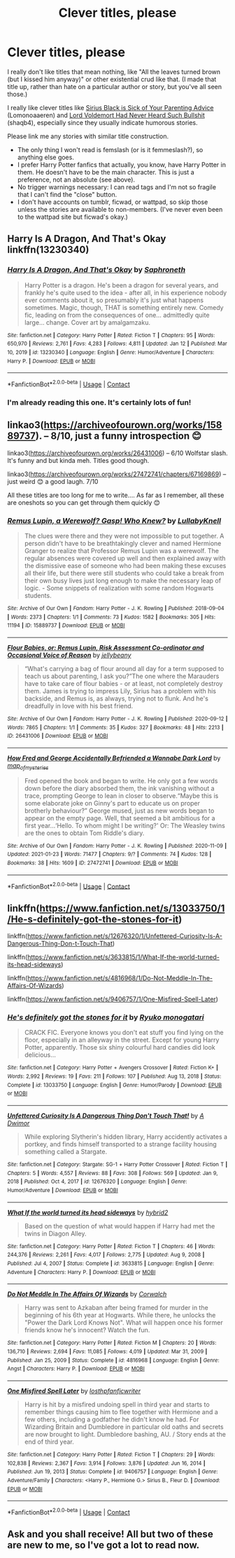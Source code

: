 #+TITLE: Clever titles, please

* Clever titles, please
:PROPERTIES:
:Author: JennaSayquah
:Score: 0
:DateUnix: 1611520546.0
:DateShort: 2021-Jan-25
:FlairText: Request
:END:
I really don't like titles that mean nothing, like "All the leaves turned brown (but I kissed him anyway)" or other existential crud like that. (I made that title up, rather than hate on a particular author or story, but you've all seen those.)

I really like clever titles like [[https://archiveofourown.org/works/16889169][Sirius Black is Sick of Your Parenting Advice]] (Lomonoaaeren) and [[https://archiveofourown.org/works/24357193][Lord Voldemort Had Never Heard Such Bullshit]] (shaqb4), especially since they usually indicate humorous stories.

Please link me any stories with similar title construction.

- The only thing I won't read is femslash (or is it femmeslash?), so anything else goes.
- I prefer Harry Potter fanfics that actually, you know, have Harry Potter in them. He doesn't have to be the main character. This is just a preference, not an absolute (see above).
- No trigger warnings necessary: I can read tags and I'm not so fragile that I can't find the "close" button.
- I don't have accounts on tumblr, ficwad, or wattpad, so skip those unless the stories are available to non-members. (I've never even been to the wattpad site but ficwad's okay.)


** Harry Is A Dragon, And That's Okay linkffn(13230340)
:PROPERTIES:
:Author: pm-me-your-nenen
:Score: 2
:DateUnix: 1611525831.0
:DateShort: 2021-Jan-25
:END:

*** [[https://www.fanfiction.net/s/13230340/1/][*/Harry Is A Dragon, And That's Okay/*]] by [[https://www.fanfiction.net/u/2996114/Saphroneth][/Saphroneth/]]

#+begin_quote
  Harry Potter is a dragon. He's been a dragon for several years, and frankly he's quite used to the idea - after all, in his experience nobody ever comments about it, so presumably it's just what happens sometimes. Magic, though, THAT is something entirely new. Comedy fic, leading on from the consequences of one... admittedly quite large... change. Cover art by amalgamzaku.
#+end_quote

^{/Site/:} ^{fanfiction.net} ^{*|*} ^{/Category/:} ^{Harry} ^{Potter} ^{*|*} ^{/Rated/:} ^{Fiction} ^{T} ^{*|*} ^{/Chapters/:} ^{95} ^{*|*} ^{/Words/:} ^{650,970} ^{*|*} ^{/Reviews/:} ^{2,761} ^{*|*} ^{/Favs/:} ^{4,283} ^{*|*} ^{/Follows/:} ^{4,811} ^{*|*} ^{/Updated/:} ^{Jan} ^{12} ^{*|*} ^{/Published/:} ^{Mar} ^{10,} ^{2019} ^{*|*} ^{/id/:} ^{13230340} ^{*|*} ^{/Language/:} ^{English} ^{*|*} ^{/Genre/:} ^{Humor/Adventure} ^{*|*} ^{/Characters/:} ^{Harry} ^{P.} ^{*|*} ^{/Download/:} ^{[[http://www.ff2ebook.com/old/ffn-bot/index.php?id=13230340&source=ff&filetype=epub][EPUB]]} ^{or} ^{[[http://www.ff2ebook.com/old/ffn-bot/index.php?id=13230340&source=ff&filetype=mobi][MOBI]]}

--------------

*FanfictionBot*^{2.0.0-beta} | [[https://github.com/FanfictionBot/reddit-ffn-bot/wiki/Usage][Usage]] | [[https://www.reddit.com/message/compose?to=tusing][Contact]]
:PROPERTIES:
:Author: FanfictionBot
:Score: 2
:DateUnix: 1611525853.0
:DateShort: 2021-Jan-25
:END:


*** I'm already reading this one. It's certainly lots of fun!
:PROPERTIES:
:Author: JennaSayquah
:Score: 1
:DateUnix: 1611543809.0
:DateShort: 2021-Jan-25
:END:


** linkao3([[https://archiveofourown.org/works/15889737]]). -- 8/10, just a funny introspection 😊

linkao3([[https://archiveofourown.org/works/26431006]]) -- 6/10 Wolfstar slash. It's funny and but kinda meh. Titles good though.

linkao3([[https://archiveofourown.org/works/27472741/chapters/67169869]]) -- just weird 😊 a good laugh. 7/10

All these titles are too long for me to write.... As far as I remember, all these are oneshots so you can get through them quickly 😊
:PROPERTIES:
:Author: WhistlingBanshee
:Score: 1
:DateUnix: 1611527910.0
:DateShort: 2021-Jan-25
:END:

*** [[https://archiveofourown.org/works/15889737][*/Remus Lupin, a Werewolf? Gasp! Who Knew?/*]] by [[https://www.archiveofourown.org/users/LullabyKnell/pseuds/LullabyKnell][/LullabyKnell/]]

#+begin_quote
  The clues were there and they were not impossible to put together. A person didn't have to be breathtakingly clever and named Hermione Granger to realize that Professor Remus Lupin was a werewolf. The regular absences were covered up well and then explained away with the dismissive ease of someone who had been making these excuses all their life, but there were still students who could take a break from their own busy lives just long enough to make the necessary leap of logic. - Some snippets of realization with some random Hogwarts students.
#+end_quote

^{/Site/:} ^{Archive} ^{of} ^{Our} ^{Own} ^{*|*} ^{/Fandom/:} ^{Harry} ^{Potter} ^{-} ^{J.} ^{K.} ^{Rowling} ^{*|*} ^{/Published/:} ^{2018-09-04} ^{*|*} ^{/Words/:} ^{2373} ^{*|*} ^{/Chapters/:} ^{1/1} ^{*|*} ^{/Comments/:} ^{73} ^{*|*} ^{/Kudos/:} ^{1582} ^{*|*} ^{/Bookmarks/:} ^{305} ^{*|*} ^{/Hits/:} ^{11194} ^{*|*} ^{/ID/:} ^{15889737} ^{*|*} ^{/Download/:} ^{[[https://archiveofourown.org/downloads/15889737/Remus%20Lupin%20a%20Werewolf.epub?updated_at=1602109388][EPUB]]} ^{or} ^{[[https://archiveofourown.org/downloads/15889737/Remus%20Lupin%20a%20Werewolf.mobi?updated_at=1602109388][MOBI]]}

--------------

[[https://archiveofourown.org/works/26431006][*/Flour Babies, or: Remus Lupin, Risk Assessment Co-ordinator and Occasional Voice of Reason/*]] by [[https://www.archiveofourown.org/users/jellybeany/pseuds/jellybeany][/jellybeany/]]

#+begin_quote
  “What's carrying a bag of flour around all day for a term supposed to teach us about parenting, I ask you?”The one where the Marauders have to take care of flour babies - or at least, not completely destroy them. James is trying to impress Lily, Sirius has a problem with his backside, and Remus is, as always, trying not to flunk. And he's dreadfully in love with his best friend.
#+end_quote

^{/Site/:} ^{Archive} ^{of} ^{Our} ^{Own} ^{*|*} ^{/Fandom/:} ^{Harry} ^{Potter} ^{-} ^{J.} ^{K.} ^{Rowling} ^{*|*} ^{/Published/:} ^{2020-09-12} ^{*|*} ^{/Words/:} ^{7865} ^{*|*} ^{/Chapters/:} ^{1/1} ^{*|*} ^{/Comments/:} ^{35} ^{*|*} ^{/Kudos/:} ^{327} ^{*|*} ^{/Bookmarks/:} ^{48} ^{*|*} ^{/Hits/:} ^{2213} ^{*|*} ^{/ID/:} ^{26431006} ^{*|*} ^{/Download/:} ^{[[https://archiveofourown.org/downloads/26431006/Flour%20Babies%20or%20Remus.epub?updated_at=1599979801][EPUB]]} ^{or} ^{[[https://archiveofourown.org/downloads/26431006/Flour%20Babies%20or%20Remus.mobi?updated_at=1599979801][MOBI]]}

--------------

[[https://archiveofourown.org/works/27472741][*/How Fred and George Accidentally Befriended a Wannabe Dark Lord/*]] by [[https://www.archiveofourown.org/users/map_of_mysteries/pseuds/map_of_mysteries][/map_of_mysteries/]]

#+begin_quote
  Fred opened the book and began to write. He only got a few words down before the diary absorbed them, the ink vanishing without a trace, prompting George to lean in closer to observe.“Maybe this is some elaborate joke on Ginny's part to educate us on proper brotherly behaviour?” George mused, just as new words began to appear on the empty page. Well, that seemed a bit ambitious for a first year...‘Hello. To whom might I be writing?' Or: The Weasley twins are the ones to obtain Tom Riddle's diary.
#+end_quote

^{/Site/:} ^{Archive} ^{of} ^{Our} ^{Own} ^{*|*} ^{/Fandom/:} ^{Harry} ^{Potter} ^{-} ^{J.} ^{K.} ^{Rowling} ^{*|*} ^{/Published/:} ^{2020-11-09} ^{*|*} ^{/Updated/:} ^{2021-01-23} ^{*|*} ^{/Words/:} ^{71477} ^{*|*} ^{/Chapters/:} ^{9/?} ^{*|*} ^{/Comments/:} ^{74} ^{*|*} ^{/Kudos/:} ^{128} ^{*|*} ^{/Bookmarks/:} ^{38} ^{*|*} ^{/Hits/:} ^{1609} ^{*|*} ^{/ID/:} ^{27472741} ^{*|*} ^{/Download/:} ^{[[https://archiveofourown.org/downloads/27472741/How%20Fred%20and%20George.epub?updated_at=1611411320][EPUB]]} ^{or} ^{[[https://archiveofourown.org/downloads/27472741/How%20Fred%20and%20George.mobi?updated_at=1611411320][MOBI]]}

--------------

*FanfictionBot*^{2.0.0-beta} | [[https://github.com/FanfictionBot/reddit-ffn-bot/wiki/Usage][Usage]] | [[https://www.reddit.com/message/compose?to=tusing][Contact]]
:PROPERTIES:
:Author: FanfictionBot
:Score: 1
:DateUnix: 1611527930.0
:DateShort: 2021-Jan-25
:END:


** linkffn([[https://www.fanfiction.net/s/13033750/1/He-s-definitely-got-the-stones-for-it]])

linkffn([[https://www.fanfiction.net/s/12676320/1/Unfettered-Curiosity-Is-A-Dangerous-Thing-Don-t-Touch-That]])

linkffn([[https://www.fanfiction.net/s/3633815/1/What-If-the-world-turned-its-head-sideways]])

linkffn([[https://www.fanfiction.net/s/4816968/1/Do-Not-Meddle-In-The-Affairs-Of-Wizards]])

linkffn([[https://www.fanfiction.net/s/9406757/1/One-Misfired-Spell-Later]])
:PROPERTIES:
:Author: Asdrake7713
:Score: 1
:DateUnix: 1611542541.0
:DateShort: 2021-Jan-25
:END:

*** [[https://www.fanfiction.net/s/13033750/1/][*/He's definitely got the stones for it/*]] by [[https://www.fanfiction.net/u/6045361/Ryuko-monogatari][/Ryuko monogatari/]]

#+begin_quote
  CRACK FIC. Everyone knows you don't eat stuff you find lying on the floor, especially in an alleyway in the street. Except for young Harry Potter, apparently. Those six shiny colourful hard candies did look delicious...
#+end_quote

^{/Site/:} ^{fanfiction.net} ^{*|*} ^{/Category/:} ^{Harry} ^{Potter} ^{+} ^{Avengers} ^{Crossover} ^{*|*} ^{/Rated/:} ^{Fiction} ^{K+} ^{*|*} ^{/Words/:} ^{2,992} ^{*|*} ^{/Reviews/:} ^{19} ^{*|*} ^{/Favs/:} ^{211} ^{*|*} ^{/Follows/:} ^{107} ^{*|*} ^{/Published/:} ^{Aug} ^{13,} ^{2018} ^{*|*} ^{/Status/:} ^{Complete} ^{*|*} ^{/id/:} ^{13033750} ^{*|*} ^{/Language/:} ^{English} ^{*|*} ^{/Genre/:} ^{Humor/Parody} ^{*|*} ^{/Download/:} ^{[[http://www.ff2ebook.com/old/ffn-bot/index.php?id=13033750&source=ff&filetype=epub][EPUB]]} ^{or} ^{[[http://www.ff2ebook.com/old/ffn-bot/index.php?id=13033750&source=ff&filetype=mobi][MOBI]]}

--------------

[[https://www.fanfiction.net/s/12676320/1/][*/Unfettered Curiosity Is A Dangerous Thing Don't Touch That!/*]] by [[https://www.fanfiction.net/u/8436352/A-Dwimor][/A Dwimor/]]

#+begin_quote
  While exploring Slytherin's hidden library, Harry accidently activates a portkey, and finds himself transported to a strange facility housing something called a Stargate.
#+end_quote

^{/Site/:} ^{fanfiction.net} ^{*|*} ^{/Category/:} ^{Stargate:} ^{SG-1} ^{+} ^{Harry} ^{Potter} ^{Crossover} ^{*|*} ^{/Rated/:} ^{Fiction} ^{T} ^{*|*} ^{/Chapters/:} ^{5} ^{*|*} ^{/Words/:} ^{4,557} ^{*|*} ^{/Reviews/:} ^{88} ^{*|*} ^{/Favs/:} ^{308} ^{*|*} ^{/Follows/:} ^{569} ^{*|*} ^{/Updated/:} ^{Jan} ^{9,} ^{2018} ^{*|*} ^{/Published/:} ^{Oct} ^{4,} ^{2017} ^{*|*} ^{/id/:} ^{12676320} ^{*|*} ^{/Language/:} ^{English} ^{*|*} ^{/Genre/:} ^{Humor/Adventure} ^{*|*} ^{/Download/:} ^{[[http://www.ff2ebook.com/old/ffn-bot/index.php?id=12676320&source=ff&filetype=epub][EPUB]]} ^{or} ^{[[http://www.ff2ebook.com/old/ffn-bot/index.php?id=12676320&source=ff&filetype=mobi][MOBI]]}

--------------

[[https://www.fanfiction.net/s/3633815/1/][*/What If the world turned its head sideways/*]] by [[https://www.fanfiction.net/u/137514/hybrid2][/hybrid2/]]

#+begin_quote
  Based on the question of what would happen if Harry had met the twins in Diagon Alley.
#+end_quote

^{/Site/:} ^{fanfiction.net} ^{*|*} ^{/Category/:} ^{Harry} ^{Potter} ^{*|*} ^{/Rated/:} ^{Fiction} ^{T} ^{*|*} ^{/Chapters/:} ^{46} ^{*|*} ^{/Words/:} ^{244,376} ^{*|*} ^{/Reviews/:} ^{2,261} ^{*|*} ^{/Favs/:} ^{4,017} ^{*|*} ^{/Follows/:} ^{2,775} ^{*|*} ^{/Updated/:} ^{Aug} ^{9,} ^{2008} ^{*|*} ^{/Published/:} ^{Jul} ^{4,} ^{2007} ^{*|*} ^{/Status/:} ^{Complete} ^{*|*} ^{/id/:} ^{3633815} ^{*|*} ^{/Language/:} ^{English} ^{*|*} ^{/Genre/:} ^{Adventure} ^{*|*} ^{/Characters/:} ^{Harry} ^{P.} ^{*|*} ^{/Download/:} ^{[[http://www.ff2ebook.com/old/ffn-bot/index.php?id=3633815&source=ff&filetype=epub][EPUB]]} ^{or} ^{[[http://www.ff2ebook.com/old/ffn-bot/index.php?id=3633815&source=ff&filetype=mobi][MOBI]]}

--------------

[[https://www.fanfiction.net/s/4816968/1/][*/Do Not Meddle In The Affairs Of Wizards/*]] by [[https://www.fanfiction.net/u/418285/Corwalch][/Corwalch/]]

#+begin_quote
  Harry was sent to Azkaban after being framed for murder in the beginning of his 6th year at Hogwarts. While there, he unlocks the "Power the Dark Lord Knows Not". What will happen once his former friends know he's innocent? Watch the fun.
#+end_quote

^{/Site/:} ^{fanfiction.net} ^{*|*} ^{/Category/:} ^{Harry} ^{Potter} ^{*|*} ^{/Rated/:} ^{Fiction} ^{M} ^{*|*} ^{/Chapters/:} ^{20} ^{*|*} ^{/Words/:} ^{136,710} ^{*|*} ^{/Reviews/:} ^{2,694} ^{*|*} ^{/Favs/:} ^{11,085} ^{*|*} ^{/Follows/:} ^{4,019} ^{*|*} ^{/Updated/:} ^{Mar} ^{31,} ^{2009} ^{*|*} ^{/Published/:} ^{Jan} ^{25,} ^{2009} ^{*|*} ^{/Status/:} ^{Complete} ^{*|*} ^{/id/:} ^{4816968} ^{*|*} ^{/Language/:} ^{English} ^{*|*} ^{/Genre/:} ^{Angst} ^{*|*} ^{/Characters/:} ^{Harry} ^{P.} ^{*|*} ^{/Download/:} ^{[[http://www.ff2ebook.com/old/ffn-bot/index.php?id=4816968&source=ff&filetype=epub][EPUB]]} ^{or} ^{[[http://www.ff2ebook.com/old/ffn-bot/index.php?id=4816968&source=ff&filetype=mobi][MOBI]]}

--------------

[[https://www.fanfiction.net/s/9406757/1/][*/One Misfired Spell Later/*]] by [[https://www.fanfiction.net/u/2934732/losthpfanficwriter][/losthpfanficwriter/]]

#+begin_quote
  Harry is hit by a misfired undoing spell in third year and starts to remember things causing him to flee together with Hermione and a few others, including a godfather he didn't know he had. For Wizarding Britain and Dumbledore in particular old oaths and secrets are now brought to light. Dumbledore bashing, AU. / Story ends at the end of third year.
#+end_quote

^{/Site/:} ^{fanfiction.net} ^{*|*} ^{/Category/:} ^{Harry} ^{Potter} ^{*|*} ^{/Rated/:} ^{Fiction} ^{T} ^{*|*} ^{/Chapters/:} ^{29} ^{*|*} ^{/Words/:} ^{102,838} ^{*|*} ^{/Reviews/:} ^{2,367} ^{*|*} ^{/Favs/:} ^{3,914} ^{*|*} ^{/Follows/:} ^{3,876} ^{*|*} ^{/Updated/:} ^{Jun} ^{16,} ^{2014} ^{*|*} ^{/Published/:} ^{Jun} ^{19,} ^{2013} ^{*|*} ^{/Status/:} ^{Complete} ^{*|*} ^{/id/:} ^{9406757} ^{*|*} ^{/Language/:} ^{English} ^{*|*} ^{/Genre/:} ^{Adventure/Family} ^{*|*} ^{/Characters/:} ^{<Harry} ^{P.,} ^{Hermione} ^{G.>} ^{Sirius} ^{B.,} ^{Fleur} ^{D.} ^{*|*} ^{/Download/:} ^{[[http://www.ff2ebook.com/old/ffn-bot/index.php?id=9406757&source=ff&filetype=epub][EPUB]]} ^{or} ^{[[http://www.ff2ebook.com/old/ffn-bot/index.php?id=9406757&source=ff&filetype=mobi][MOBI]]}

--------------

*FanfictionBot*^{2.0.0-beta} | [[https://github.com/FanfictionBot/reddit-ffn-bot/wiki/Usage][Usage]] | [[https://www.reddit.com/message/compose?to=tusing][Contact]]
:PROPERTIES:
:Author: FanfictionBot
:Score: 2
:DateUnix: 1611542608.0
:DateShort: 2021-Jan-25
:END:


** Ask and you shall receive! All but two of these are new to me, so I've got a lot to read now.
:PROPERTIES:
:Author: JennaSayquah
:Score: 1
:DateUnix: 1611543775.0
:DateShort: 2021-Jan-25
:END:
